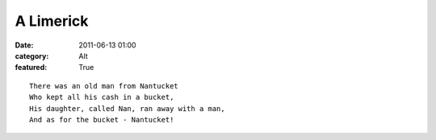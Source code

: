 A Limerick
##########

:date: 2011-06-13 01:00
:category: Alt
:featured: True


::

    There was an old man from Nantucket
    Who kept all his cash in a bucket,
    His daughter, called Nan, ran away with a man,
    And as for the bucket - Nantucket!

